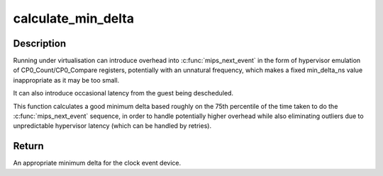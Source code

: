.. -*- coding: utf-8; mode: rst -*-
.. src-file: arch/mips/kernel/cevt-r4k.c

.. _`calculate_min_delta`:

calculate_min_delta
===================

.. c:function:: unsigned int calculate_min_delta( void)

    Calculate a good minimum delta for \ :c:func:`mips_next_event`\ .

    :param  void:
        no arguments

.. _`calculate_min_delta.description`:

Description
-----------

Running under virtualisation can introduce overhead into \ :c:func:`mips_next_event`\  in
the form of hypervisor emulation of CP0_Count/CP0_Compare registers,
potentially with an unnatural frequency, which makes a fixed min_delta_ns
value inappropriate as it may be too small.

It can also introduce occasional latency from the guest being descheduled.

This function calculates a good minimum delta based roughly on the 75th
percentile of the time taken to do the \ :c:func:`mips_next_event`\  sequence, in order
to handle potentially higher overhead while also eliminating outliers due to
unpredictable hypervisor latency (which can be handled by retries).

.. _`calculate_min_delta.return`:

Return
------

An appropriate minimum delta for the clock event device.

.. This file was automatic generated / don't edit.

